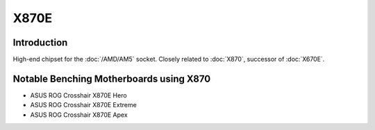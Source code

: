 ================
X870E
================

Introduction
================

High-end chipset for the :doc:`/AMD/AM5` socket. Closely related to :doc:`X870`, successor of :doc:`X670E`.

Notable Benching Motherboards using X870
========================================

* ASUS ROG Crosshair X870E Hero
* ASUS ROG Crosshair X870E Extreme
* ASUS ROG Crosshair X870E Apex